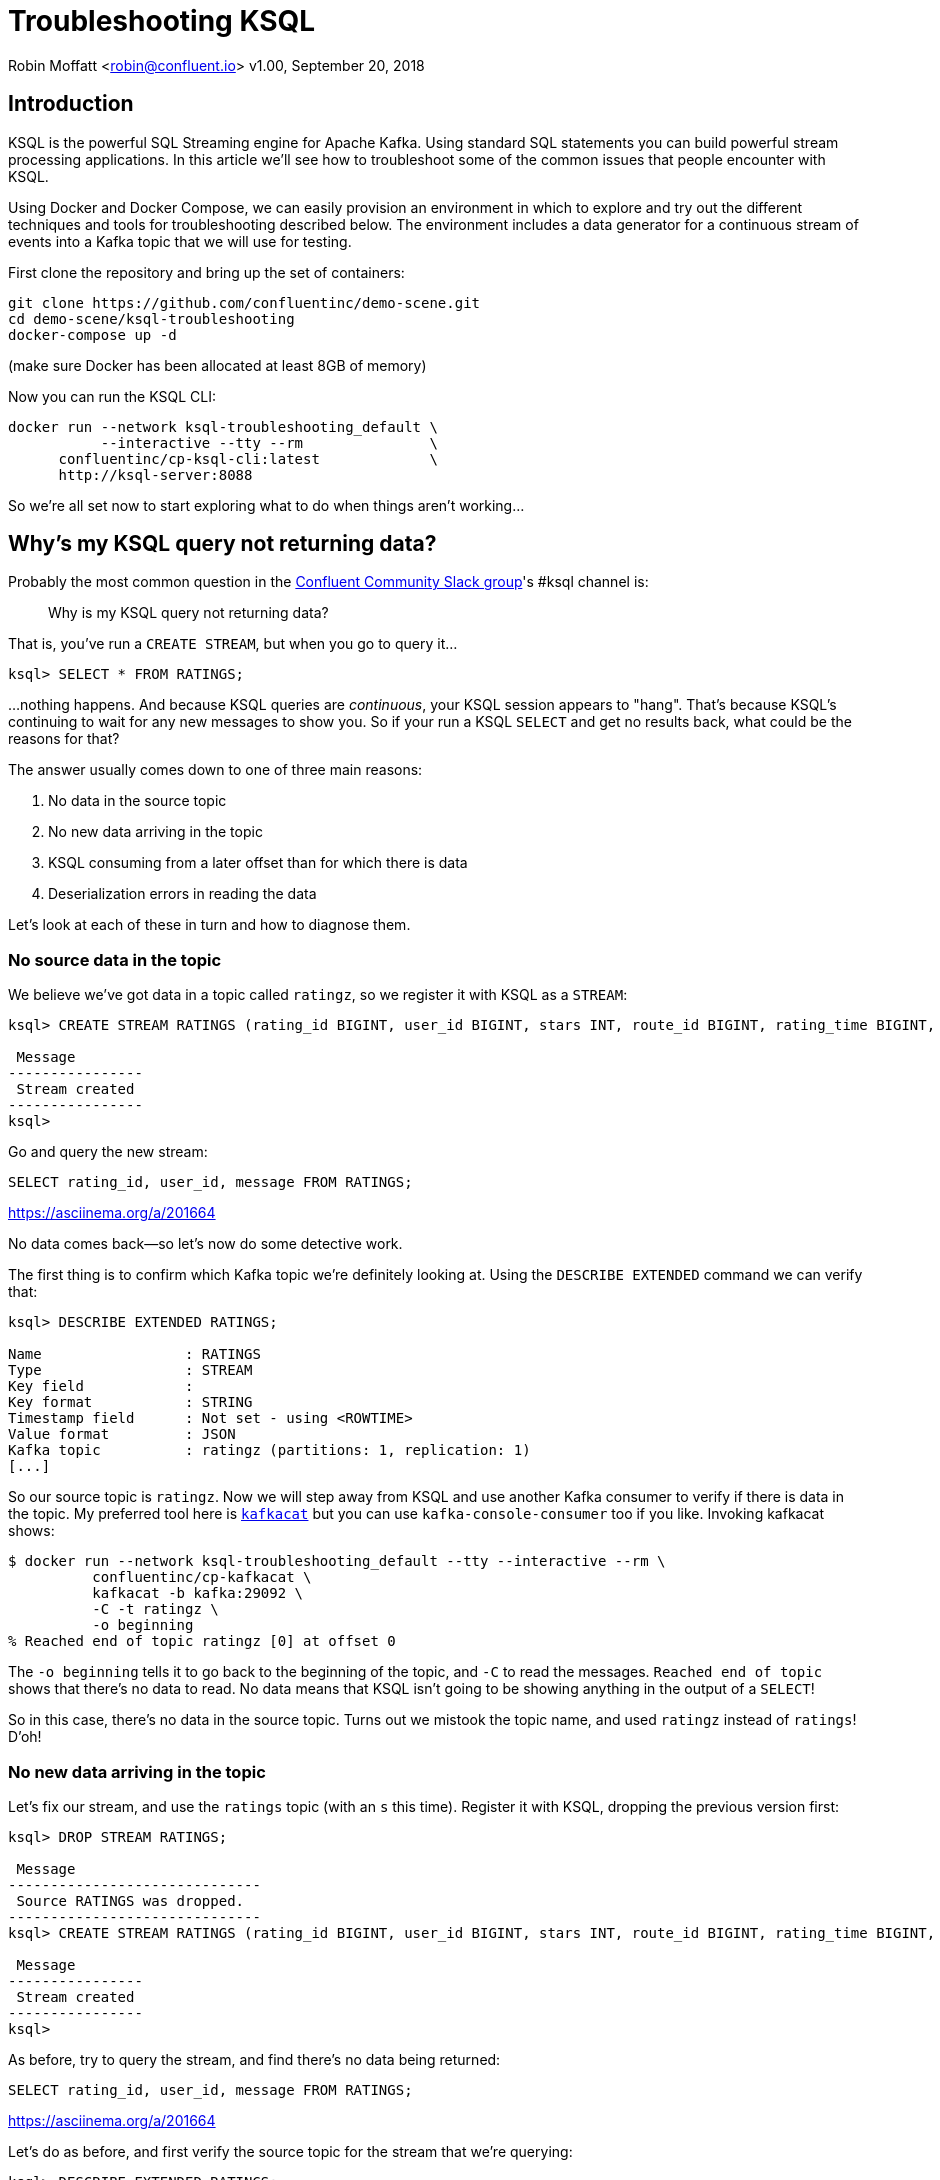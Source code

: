 = Troubleshooting KSQL

Robin Moffatt <robin@confluent.io>
v1.00, September 20, 2018

== Introduction

KSQL is the powerful SQL Streaming engine for Apache Kafka. Using standard SQL statements you can build powerful stream processing applications. In this article we'll see how to troubleshoot some of the common issues that people encounter with KSQL.

Using Docker and Docker Compose, we can easily provision an environment in which to explore and try out the different techniques and tools for troubleshooting described below. The environment includes a data generator for a continuous stream of events into a Kafka topic that we will use for testing. 

First clone the repository and bring up the set of containers: 

[source,bash]
----
git clone https://github.com/confluentinc/demo-scene.git
cd demo-scene/ksql-troubleshooting
docker-compose up -d
----

(make sure Docker has been allocated at least 8GB of memory)

Now you can run the KSQL CLI: 

[source,bash]
----
docker run --network ksql-troubleshooting_default \
           --interactive --tty --rm               \
      confluentinc/cp-ksql-cli:latest             \
      http://ksql-server:8088
----

So we're all set now to start exploring what to do when things aren't working…

== Why's my KSQL query not returning data? 

Probably the most common question in the http://cnfl.io/slack[Confluent Community Slack group]'s #ksql channel is: 

[quote]
Why is my KSQL query not returning data?

That is, you've run a `CREATE STREAM`, but when you go to query it…

[source,sql]
----
ksql> SELECT * FROM RATINGS;
----

…nothing happens. And because KSQL queries are _continuous_, your KSQL session appears to "hang". That's because KSQL's continuing to wait for any new messages to show you. So if your run a KSQL `SELECT` and get no results back, what could be the reasons for that? 

The answer usually comes down to one of three main reasons: 

1. No data in the source topic
2. No new data arriving in the topic
3. KSQL consuming from a later offset than for which there is data
4. Deserialization errors in reading the data

Let's look at each of these in turn and how to diagnose them. 

=== No source data in the topic

We believe we've got data in a topic called `ratingz`, so we register it with KSQL as a `STREAM`: 

[source,sql]
----
ksql> CREATE STREAM RATINGS (rating_id BIGINT, user_id BIGINT, stars INT, route_id BIGINT, rating_time BIGINT, channel VARCHAR, message varchar) WITH (KAFKA_TOPIC='ratingz', VALUE_FORMAT='JSON');

 Message
----------------
 Stream created
----------------
ksql>
----

Go and query the new stream: 

[source,sql]
----
SELECT rating_id, user_id, message FROM RATINGS;
----

https://asciinema.org/a/201664

No data comes back—so let's now do some detective work. 

The first thing is to confirm which Kafka topic we're definitely looking at. Using the `DESCRIBE EXTENDED` command we can verify that: 

[source,sql]
----
ksql> DESCRIBE EXTENDED RATINGS;

Name                 : RATINGS
Type                 : STREAM
Key field            :
Key format           : STRING
Timestamp field      : Not set - using <ROWTIME>
Value format         : JSON
Kafka topic          : ratingz (partitions: 1, replication: 1)
[...]
----

So our source topic is `ratingz`. Now we will step away from KSQL and use another Kafka consumer to verify if there is data in the topic. My preferred tool here is https://docs.confluent.io/current/app-development/kafkacat-usage.html[`kafkacat`] but you can use `kafka-console-consumer` too if you like. Invoking kafkacat shows: 

[source,bash]
----
$ docker run --network ksql-troubleshooting_default --tty --interactive --rm \
          confluentinc/cp-kafkacat \
          kafkacat -b kafka:29092 \
          -C -t ratingz \
          -o beginning
% Reached end of topic ratingz [0] at offset 0
----

The `-o beginning` tells it to go back to the beginning of the topic, and `-C` to read the messages. `Reached end of topic` shows that there's no data to read. No data means that KSQL isn't going to be showing anything in the output of a `SELECT`! 

So in this case, there's no data in the source topic. Turns out we mistook the topic name, and used `ratingz` instead of `ratings`! D'oh! 

=== No new data arriving in the topic

Let's fix our stream, and use the `ratings` topic (with an `s` this time). Register it with KSQL, dropping the previous version first: 

[source,sql]
----
ksql> DROP STREAM RATINGS;

 Message
------------------------------
 Source RATINGS was dropped.
------------------------------
ksql> CREATE STREAM RATINGS (rating_id BIGINT, user_id BIGINT, stars INT, route_id BIGINT, rating_time BIGINT, channel VARCHAR, message varchar) WITH (KAFKA_TOPIC='ratings', VALUE_FORMAT='JSON');

 Message
----------------
 Stream created
----------------
ksql>
----

As before, try to query the stream, and find there's no data being returned:  

[source,sql]
----
SELECT rating_id, user_id, message FROM RATINGS;
----

https://asciinema.org/a/201664

Let's do as before, and first verify the source topic for the stream that we're querying: 

[source,sql]
----
ksql> DESCRIBE EXTENDED RATINGS;
[...]
Kafka topic          : ratings (partitions: 1, replication: 1)
----

and use `kafkacat` to check if there's any data in it: 

[source,bash]
----
$ docker run --network ksql-troubleshooting_default --tty --interactive --rm \
          confluentinc/cp-kafkacat \
          kafkacat -b kafka:29092 \
          -C -t ratings \
          -o beginning
{"rating_id":1,"user_id":2,"stars":1,"route_id":2350,"rating_time":1537182554356,"channel":"web","message":"thank you for the most friendly, helpful experience today at your new lounge"}
{"rating_id":2,"user_id":10,"stars":3,"route_id":4161,"rating_time":1537182555220,"channel":"web","message":"more peanuts please"}
[...]
----

Turns out there's thousands of messages in the topic! But, by default, KSQL reads from the end of a topic, and no *new* messages were being written the topic. As soon as new messages were sent to it, the `SELECT` returns results

[source,sql]
----
ksql> SELECT rating_id, user_id, message FROM RATINGS;
1 | 8 | (expletive deleted)
2 | 19 | more peanuts please
3 | 8 | meh
[...]
----

https://asciinema.org/a/201667

=== KSQL consuming from a later offset than for which there is data

Kafka is an immutable log of events, and data is persisted according to the retention settings. When an application reads data from a Kafka topic, the data remains in place, but the _offset_ in the log at which that particular application has read up to is recorded. Another application can read the same data from the same topic, completely independently from the first. The main thing is that there is a log of data, and consuming applications choose the point on the log at which they want to read. 

When KSQL reads data from a topic, it will default to read from the _latest offset_—that is to say, only new messages arriving in the topic _after_ the topic is registered in KSQL. 

You can verify the offset setting using `LIST PROPERTIES`: 

[source,sql]
----
ksql> LIST PROPERTIES;

 Property                                               | Value
------------------------------------------------------------------------------------------------------------------------
[...]
 ksql.streams.auto.offset.reset (LOCAL OVERRIDE)        | earliest
[...]
----

Often—and particularly in testing and development—you'll want to read the data that already exists in a topic. To tell KSQL to do this, you change the offset configuration: 

[source,sql]
----
ksql> SET 'auto.offset.reset'='earliest';
Successfully changed local property 'auto.offset.reset' from 'null' to 'earliest'
ksql>
----

Now when you run a `SELECT`, KSQL will return the data from the beginning of the topic. The `SELECT` will still run continuously, so if there is new data arriving you'll see that—and if there isn't the `SELECT` will just hang and wait for new data (or for you to cancel the query). 

=== Deserialization errors in reading the data

Data in Kafka is just bytes. It's up to the producer how it serialises the source message, and the consumer (which is KSQL here) needs to deserialise using the same method. Common serialisation formats include Avro, JSON, etc.

If KSQL cannot deserialise message data, it will not write anything to the `SELECT` results. If this happens, you could have checked the three situations above and ruled them out—but still not have any data returned to your `SELECT`. 

Here's a simple example, using one of the internal topics that Kafka can write to called `_confluent-metrics`. Let's register it using a fictional schema that we believe to be correct for the purposes of this example, and declare the serialisation format of the message values to be JSON: 

[source,sql]
----
CREATE STREAM METRICS (col1 int, col2 int, col3 varchar) WITH (KAFKA_TOPIC='_confluent-metrics', VALUE_FORMAT='JSON');
----

Taking the lesson from above, set the offset to earliest so that we definitely will pull all the messages, and run a `SELECT`: 

[source,sql]
----
ksql> CREATE STREAM METRICS (col1 int, col2 int, col3 varchar) WITH (KAFKA_TOPIC='_confluent-metrics', VALUE_FORMAT='JSON');

 Message
----------------
 Stream created
----------------
ksql> SET 'auto.offset.reset'='earliest';
Successfully changed local property 'auto.offset.reset' from 'earliest' to 'earliest'
ksql> SELECT * FROM METRICS;

----

So…no results coming back. Let's go through the checklist (although we can check off the offset already, as we've specifically set that): 

1. What topic are we querying? 
+
[source,sql]
----
ksql> DESCRIBE EXTENDED METRICS;
[...]
Kafka topic          : _confluent-metrics (partitions: 12, replication: 1)
----

2. Is there any data in it? 
+
[source,bash]
----
$ docker run --network ksql-troubleshooting_default --tty --interactive --rm \
          confluentinc/cp-kafkacat \
          kafkacat -b kafka:29092 \
          -C -t _confluent-metrics \
          -o beginning -c 1                                                                                                                                  ���,�

        kafka.logSizeLog"$partition.9.topic.__consumer_offsets*Akafka.log:type=Log,name=Size,topic=__consumer_offsets,partition=90�

        kafka.logSizeLog"$partition.8.topic.__consumer_offsets*Akafka.log:type=Log,name=Size,topic=__consumer_offsets,partition=80�

        kafka.logSizeLog"$partition.7.topic.__consumer_offsets*Akafka.log:type=Log,name=Size,topic=__consumer_offsets,partition=70�

        kafka.logSizeLog"$partition.6.topic.__consumer_offsets*Akafka.log:type=Log,name=Size,topic=__consumer_offsets,partition=60�
        [...]
----

(I used the `-c 1` argument to tell `kafkacat` to just return the one message and then exit). 

So, there is data, we're querying the correct topic, we've set the offset back to the begining…why isn't KSQL returning data? 

Well, the data we can see from the output of `kafkacat` clearly isn't JSON, which is what we declared in the `CREATE STREAM` command. If we go to the KSQL server log file, you'll see a whole bunch of these deserialisation errors: 

[source,bash]
----
 [2018-09-17 12:29:09,929] WARN task [0_10] Skipping record due to deserialization error. topic=[_confluent-metrics] partition=[10] offset=[70] (org.apache.kafka.streams.processor.internals.RecordDeserializer:86)
 org.apache.kafka.common.errors.SerializationException: KsqlJsonDeserializer failed to deserialize data for topic: _confluent-metrics
 Caused by: com.fasterxml.jackson.core.JsonParseException: Unexpected character ((CTRL-CHAR, code 127)): expected a valid value (number, String, array, object, 'true', 'false' or 'null')
  at [Source: (byte[])�����,�
 �
[...] [truncated 1544 bytes]; line: 1, column: 2]
    at com.fasterxml.jackson.core.JsonParser._constructError(JsonParser.java:1804)
    at com.fasterxml.jackson.core.base.ParserMinimalBase._reportError(ParserMinimalBase.java:669)
    at com.fasterxml.jackson.core.base.ParserMinimalBase._reportUnexpectedChar(ParserMinimalBase.java:567)
    at com.fasterxml.jackson.core.json.UTF8StreamJsonParser._handleUnexpectedValue(UTF8StreamJsonParser.java:2624)
    at com.fasterxml.jackson.core.json.UTF8StreamJsonParser._nextTokenNotInObject(UTF8StreamJsonParser.java:826)
    at com.fasterxml.jackson.core.json.UTF8StreamJsonParser.nextToken(UTF8StreamJsonParser.java:723)
    at com.fasterxml.jackson.databind.ObjectMapper._readTreeAndClose(ObjectMapper.java:4042)
    at com.fasterxml.jackson.databind.ObjectMapper.readTree(ObjectMapper.java:2571)
    at io.confluent.ksql.serde.json.KsqlJsonDeserializer.getGenericRow(KsqlJsonDeserializer.java:88)
    at io.confluent.ksql.serde.json.KsqlJsonDeserializer.deserialize(KsqlJsonDeserializer.java:77)
    at io.confluent.ksql.serde.json.KsqlJsonDeserializer.deserialize(KsqlJsonDeserializer.java:45)
    at org.apache.kafka.common.serialization.ExtendedDeserializer$Wrapper.deserialize(ExtendedDeserializer.java:65)
[...]
----

You can see from the stack track it's using the JSON deserialiser (as you'd expect, given our `VALUE_FORMAT` configuration, and you can also see form the sample message that it's shown (`[Source: (byte[])�����,� �`) that it clearly isn't JSON. 

If you hit this problem, then you need to synchronise your serialisation and deserialisation formats. KSQL supports delimited (CSV), JSON, or Avro. If you're using Protobuf then check out https://github.com/confluentinc/ksql/pull/1472[KLIP-0] which proposes adding this to KSQL. 

==== Not all of the messages from my topic are shown in KSQL

Following on from the above example of _no_ messages being returned, you may also see cases where only _some_ of the messages are shown, and it could be the same root cause. 

Let's see a simple example. We'll put some data onto a new topic, using JSON but with some malformed messages

[source,bash]
----
docker run --interactive --rm --network ksql-troubleshooting_default \
    confluentinc/cp-kafkacat \
    kafkacat -b kafka:29092 \
            -t dummy_topic \
            -P <<EOF
{"col1":1,"col2":16000}
{"col1":2,"col2:42000}
{"col1":3,"col2":94000}
EOF
----

Note that the second message is invalid JSON, as it's missing a `"` after the field name (`col2`). 

Register the topic in KSQL: 

[source,sql]
----
ksql> CREATE STREAM DUMMY (COL1 INT, COL2 VARCHAR) WITH (KAFKA_TOPIC='dummy_topic', VALUE_FORMAT='JSON');

 Message
----------------
 Stream created
----------------
----

And now, remembering the lesson from above, set the offset to earliest so that we definitely will pull all the messages, and run a `SELECT`: 

[source,sql]
----
ksql> SET 'auto.offset.reset'='earliest';
Successfully changed local property 'auto.offset.reset' from 'none' to 'earliest'
ksql> SELECT * FROM DUMMY;
1537186945005 | null | 1 | 16000
1537186945005 | null | 3 | 94000
----

Note that we only get *two* messages, even though there are *three* on the topic. 

If you check out the KSQL Server log you'll see

[source,bash]
----
[2018-09-17 13:03:13,662] WARN task [0_0] Skipping record due to deserialization error. topic=[dummy_topic] partition=[0] offset=[1] (org.apache.kafka.streams.processor.internals.RecordDeserializer:86)
org.apache.kafka.common.errors.SerializationException: KsqlJsonDeserializer failed to deserialize data for topic: dummy_topic
Caused by: com.fasterxml.jackson.core.io.JsonEOFException: Unexpected end-of-input in field name
 at [Source: (byte[])"{"col1":2,"col2:42000}"; line: 1, column: 45]
   at com.fasterxml.jackson.core.base.ParserMinimalBase._reportInvalidEOF(ParserMinimalBase.java:594)
   at com.fasterxml.jackson.core.json.UTF8StreamJsonParser.parseEscapedName(UTF8StreamJsonParser.java:1956)
   at com.fasterxml.jackson.core.json.UTF8StreamJsonParser.slowParseName(UTF8StreamJsonParser.java:1861)
   at com.fasterxml.jackson.core.json.UTF8StreamJsonParser._parseName(UTF8StreamJsonParser.java:1645)
   at com.fasterxml.jackson.core.json.UTF8StreamJsonParser.nextFieldName(UTF8StreamJsonParser.java:999)
   at com.fasterxml.jackson.databind.deser.std.BaseNodeDeserializer.deserializeObject(JsonNodeDeserializer.java:247)
   at com.fasterxml.jackson.databind.deser.std.JsonNodeDeserializer.deserialize(JsonNodeDeserializer.java:68)
   at com.fasterxml.jackson.databind.deser.std.JsonNodeDeserializer.deserialize(JsonNodeDeserializer.java:15)
----

Note the partition and offset shown in the error message (`partition=[0] offset=[1]`). Head back to the ever-versatile `kafkacat` and run: 

[source,bash]
----
docker run --network ksql-troubleshooting_default \
          --tty --interactive --rm \
          confluentinc/cp-kafkacat \
          kafkacat -b kafka:29092 -C -K: \
          -f '\nKey: %k\t\nValue: %s\n\Partition: %p\tOffset: %o\n--\n' \
          -t dummy_topic -o 1 -p 0 -c 1
----

Where the arguments are: 

* `-p 0` read from partition 0
* `-o 1` start at offset 1, and `-c 1` consume just one message
* `-f` to format the output and show some nice metadata

The output of this is: 

[source,bash]
----
Key:
Value: {"col1":2,"col2:42000}
Partition: 0    Offset: 1
--
----

And shows us, if we were in any doubt, that the message is not valid JSON—and thus can't be consumed by KSQL. 

=== Locating KSQL Server logs

KSQL writes most of its logs to `stdout` by default. If you're https://hub.docker.com/r/confluentinc/cp-ksql-server/[running KSQL using Docker] then you'll find the output in the container logs themselves, for example: 

* `docker logs 483b1958efc4` 
* `docker-compose logs ksql-server`

Using the Confluent CLI you can run : 

* `confluent log ksql-server`

If you've installed Confluent Platform using rpm/deb then you should find the logs under `/var/log/confluent/`. 

== Is my KSQL query running? How many messages has it processed? 

In KSQL you can populate Kafka topics with the results of a query. You do this using the `CREATE STREAM…AS SELECT` syntax: 

[source,sql]
----
ksql> CREATE STREAM GOOD_RATINGS AS SELECT * FROM RATINGS WHERE STARS>=4;
----

Because KSQL queries are continuous, this means that we've just written and executed an application. It takes the inbound data, filters it for a condition, and writes any matches to the target topic. 

What does any self-respecting application need? Metrics! How many messages have been processed? When was the last message processed? And so on. 

The simplest option is from within KSQL itself, using the same `DESCRIBE EXTENDED` command that we saw previously: 

[source,sql]
----
ksql> DESCRIBE EXTENDED GOOD_RATINGS;
[...]
Local runtime statistics
------------------------
messages-per-sec:      1.10   total-messages:      2898     last-message: 9/17/18 1:48:47 PM UTC
 failed-messages:         0 failed-messages-per-sec:         0      last-failed:       n/a
(Statistics of the local KSQL server interaction with the Kafka topic GOOD_RATINGS)
ksql>
----

Of note here is also the `failed-messages` count - if that's going up, then it's not a good sign for the health of your query. It could be caused by serialization errors, as discussed earlier. 

== What's happening under the covers? 

You can dig deeper into the execution of queries. Let's start by listing the queries that are running: 

[source,sql]
----
ksql> SHOW QUERIES;

 Query ID                | Kafka Topic      | Query String
--------------------------------------------------------------------------------------------------------------------------------------------------------------------------
 CSAS_GOOD_IOS_RATINGS_0 | GOOD_IOS_RATINGS | CREATE STREAM GOOD_IOS_RATINGS AS     SELECT * FROM RATINGS WHERE STARS >= 4                             AND CHANNEL='iOS';
--------------------------------------------------------------------------------------------------------------------------------------------------------------------------
----

Just the one, populating `GOOD_IOS_RATINGS` with the CSAS statement we ran above. The query's called `CSAS_GOOD_IOS_RATINGS_0` (note, this name is non-deterministic). 

We can examine the query itself, and how KSQL is going to perform the transformation we've asked it to, through the explain plan—the same thing as you get in RDBMS. To access it, use the `EXPLAIN` command: 

[source,sql]
----
ksql> EXPLAIN CSAS_GOOD_IOS_RATINGS_0;

[...]

Execution plan
--------------
 > [ SINK ] Schema: [ROWTIME : BIGINT, ROWKEY : VARCHAR, RATING_ID : BIGINT, USER_ID : BIGINT, STARS : INT, ROUTE_ID : BIGINT, RATING_TIME : BIGINT, CHANNEL : VARCHAR, MESSAGE : VARCHAR].
                 > [ PROJECT ] Schema: [ROWTIME : BIGINT, ROWKEY : VARCHAR, RATING_ID : BIGINT, USER_ID : BIGINT, STARS : INT, ROUTE_ID : BIGINT, RATING_TIME : BIGINT, CHANNEL : VARCHAR, MESSAGE : VARCHAR].
                                 > [ FILTER ] Schema: [RATINGS.ROWTIME : BIGINT, RATINGS.ROWKEY : VARCHAR, RATINGS.RATING_ID : BIGINT, RATINGS.USER_ID : BIGINT, RATINGS.STARS : INT, RATINGS.ROUTE_ID : BIGINT, RATINGS.RATING_TIME : BIGINT, RATINGS.CHANNEL : VARCHAR, RATINGS.MESSAGE : VARCHAR].
                                                 > [ SOURCE ] Schema: [RATINGS.ROWTIME : BIGINT, RATINGS.ROWKEY : VARCHAR, RATINGS.RATING_ID : BIGINT, RATINGS.USER_ID : BIGINT, RATINGS.STARS : INT, RATINGS.ROUTE_ID : BIGINT, RATINGS.RATING_TIME : BIGINT, RATINGS.CHANNEL : VARCHAR, RATINGS.MESSAGE : VARCHAR].
----

Because KSQL is built on Kafka Streams, and executes queries using it, the `EXPLAIN` command can also tell you the topology Kafka Streams will use: 

[source,sql]
----
ksql> EXPLAIN CSAS_GOOD_IOS_RATINGS_0;

[...]

Processing topology
-------------------
Topologies:
   Sub-topology: 0
    Source: KSTREAM-SOURCE-0000000000 (topics: [ratings])
      --> KSTREAM-MAPVALUES-0000000001
    Processor: KSTREAM-MAPVALUES-0000000001 (stores: [])
      --> KSTREAM-TRANSFORMVALUES-0000000002
      <-- KSTREAM-SOURCE-0000000000
    Processor: KSTREAM-TRANSFORMVALUES-0000000002 (stores: [])
      --> KSTREAM-FILTER-0000000003
      <-- KSTREAM-MAPVALUES-0000000001
    Processor: KSTREAM-FILTER-0000000003 (stores: [])
      --> KSTREAM-MAPVALUES-0000000004
      <-- KSTREAM-TRANSFORMVALUES-0000000002
    Processor: KSTREAM-MAPVALUES-0000000004 (stores: [])
      --> KSTREAM-MAPVALUES-0000000005
      <-- KSTREAM-FILTER-0000000003
    Processor: KSTREAM-MAPVALUES-0000000005 (stores: [])
      --> KSTREAM-SINK-0000000006
      <-- KSTREAM-MAPVALUES-0000000004
    Sink: KSTREAM-SINK-0000000006 (topic: GOOD_IOS_RATINGS)
      <-- KSTREAM-MAPVALUES-0000000005
----

Taking the query name, you can even go and poke around the KSQL Server log, and see the Kafka Streams applications firing up, with the query name as part of their client id: 

[source,bash]
----
ksql-server_1      | [2018-09-19 21:05:40,625] INFO stream-thread [_confluent-ksql-confluent_rmoff_01query_CSAS_GOOD_IOS_RATINGS_0-c36ebad2-f969-40e1-9b59-757305cf3b61-StreamThread-5] State transition from CREATED to RUNNING (org.apache.kafka.streams.processor.internals.StreamThread:209)
----

The KSQL Server log is where you'd head if you're suspecting problems with your queries that you can't diagnose through the KSQL CLI itself. 

== Digging deeper with Confluent Control Center and JMX

=== Confluent Control Center

Part of Confluent Enterprise, Confluent Control Center gives you powerful monitoring, management, and alerting capabilities for your Apache Kafka environment. From a KSQL point of view there's a KSQL editor for building and exploring KSQL objects, and crucially a streams monitoring capability. 

With streams monitoring you can check: 

- What's the message throughput rate of the pipeline? 
- Were all messages that were written to Kafka consumed by the downstream application (which includes KSQL)? 
- Were any messages consumed more than once? 
- What was the latency of each consumer? 

image::images/c3_01.png[]

You can drill down into individual topics and consumers to inspect their particular behaviour. Here we can see that there are two Kafka Streams threads, only one of which (`StreamThread-2`) is consuming data. The reason for that is the source topic has a single partition:

image::images/c3_02.png[]

If we repartition the topic to four partitions, the Kafka Streams/KSQL task then consumes this over four threads: 

image::images/c3_04.png[]

Confluent Control Center can also show you when consumers are over-consuming. That could be because messages are being processed more than once—or as the case is in this screenshot, the required monitoring interceptors haven't been set up on the producer. 

image::images/c3_03.png[]



=== JMX 

So Confluent Control Center is very cool for inspecting the flow of data in topics and behaviour of producers and consumers. But how about peeking inside how those producers and consumers are actually behaving? KSQL, as with other components in the Apache Kafka ecosystem, exposes a wealth of metrics through JMX. You can access these on an ad hoc basis through something like https://rmoff.net/2018/09/19/exploring-jmx-with-jmxterm/[jmxterm] or https://docs.oracle.com/javase/8/docs/technotes/guides/management/jconsole.html[JConsole] as seen here: 

image::images/jmx02.png[JConsole]

Much more useful is to persist them to a datastore (such as InfluxDB) for subsequent analysis (for example through Grafana): 

image::images/jmx09.png[Grafana showing JMX metrics]

You can see nice and clearly here the ratio of messages being consumed by KSQL (all data from the `ratings` topic) to that produced by it (messages matching the `STARS >= 4 AND CHANNEL='iOS'` criteria): 

image::images/jmx04.png[Grafana showing KSQL JMX metrics]

The spike at 12:31 coincides with when I ran the above example of trying to read messages with the wrong serialization format defined. Handily enough, there's also a JMX metric we can track for errors: 

image::images/jmx05.png[Grafana showing KSQL JMX metrics]

Note the spike in `error-rate`, amd also the increase in `num-active-queries`—which makes sense, since there was the additional query running at the time against the invalid stream (in addition to the one already running against `ratings`).

You can dig down into the underlying Kafka Streams metrics: 

image::images/jmx08.png[Grafana showing Kafka Producer metrics]


Kafka Streams is itself built on Kafka, and you can drill down to the underlying Kafka Producer and Consumer metrics too:

image::images/jmx06.png[Grafana showing Kafka Producer metrics]
image::images/jmx07.png[Grafana showing Kafka IO wait time metrics]

If you want to try this out for yourself and explore the JMX metrics, you can use the https://github.com/confluentinc/demo-scene/tree/master/ksql-troubleshooting[complete code samples on GitHub].

For details of the specific metrics see: 

*  https://docs.confluent.io/current/streams/monitoring.html#accessing-metrics-via-jmx-and-reporters[Kafka Streams docs]
* https://kafka.apache.org/documentation/#monitoring[Apache Kafka docs]


== Where Next? 

So you're still stuck, and you need more help? There's several places to turn: 

* KSQL is supported as part of the Confluent Enterprise platform—https://www.confluent.io/contact/[contact us for details]
* Community support for KSQL is available: 
** http://cnfl.io/slack[Confluent Community Slack] #ksql channel
** https://github.com/confluentinc/ksql/issues[Search for similar issues] on GitHub, or  https://github.com/confluentinc/ksql/issues/new[raise a new issue] if one doesn't exist

